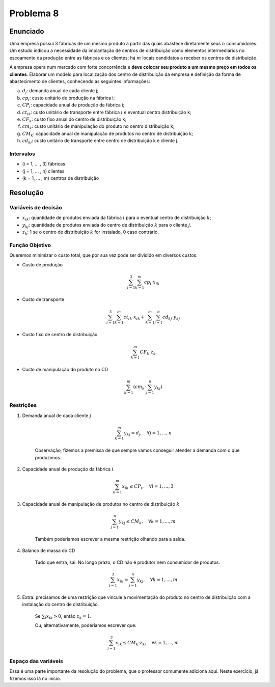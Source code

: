 Problema 8
==========

Enunciado
---------

Uma empresa possui 3 fábricas de um mesmo produto a partir das quais abastece diretamente seus :math:`n` consumidores.
Um estudo indicou a necessidade da implantação de centros de distribuição como elementos intermediários no escoamento da produção entre as fábricas e os clientes;
há :math:`m` locais candidatos a receber os centros de distribuição.

A empresa opera num mercado com forte concorrência e **deve colocar seu produto a um mesmo preço em todos os clientes**.
Elaborar um modelo para localização dos centro de distribuição da empresa e definição da forma de abastecimento de clientes, conhecendo as seguintes informações:

a. :math:`d_{j}`: demanda anual de cada cliente j; 
b. :math:`cp_{i}`: custo unitário de produção na fábrica i;
c. :math:`CP_{i}`: capacidade anual de produção da fábrica i;
d. :math:`ct_{ik}`: custo unitário de transporte entre fábrica :math:`i` e eventual centro distribuição k;
e. :math:`CF_{k}`: custo fixo anual do centro de distribuição k;
f. :math:`cm_{k}`: custo unitário de manipulação do produto no centro distribuição k;
g. :math:`CM_{k}`: capacidade anual de manipulação de produtos no centro de distribuição k;
h. :math:`cd_{kj}`: custo unitário de transporte entre centro de distribuição k e cliente j.

Intervalos
^^^^^^^^^^

- (i = 1, ... , 3) fábricas
- (j = 1, ... , n) clientes
- (k = 1, ... , m) centros de distribuição



Resolução
---------

Variáveis de decisão
^^^^^^^^^^^^^^^^^^^^

- :math:`x_{ik}`: quantidade de produtos enviada da fábrica :math:`i` para o eventual centro de distribuição :math:`k`;
- :math:`y_{kj}`: quantidade de produtos enviada do centro de distribuição :math:`k` para o cliente :math:`j`.
- :math:`z_{k}`: 1 se o centro de distribuição :math:`k` for instalado, 0 caso contrário.

Função Objetivo
^^^^^^^^^^^^^^^

Queremos minimizar o custo total, que por sua vez pode ser dividido em diversos custos:

- Custo de produção

    .. math::

        \sum_{i=1}^{3} \sum_{k=1}^{m} cp_{i} \cdot x_{ik}

- Custo de transporte

    .. math::

        \sum_{i=1}^{3} \sum_{k=1}^{m} ct_{ik} \cdot x_{ik} + \sum_{k=1}^{m} \sum_{j=1}^{n} cd_{kj} \cdot y_{kj}


- Custo fixo de centro de distribuição

    .. math::

        \sum_{k=1}^{m} CF_{k} \cdot z_{k}

- Custo de manipulação do produto no CD

    .. \sum_{k=1}^{m} cm_{k} \cdot z_{k} (resposta prof)

    .. math::

        \sum_{k=1}^{m} \left( cm_{k} \cdot \sum_{j=1}^{n} y_{kj} \right)


Restrições
^^^^^^^^^^

#. Demanda anual de cada cliente :math:`j`

    .. math::

        \sum_{k=1}^{m} y_{kj} = d_{j}, \quad \forall j = 1, ..., n

    Observação, fizemos a premissa de que sempre vamos conseguir atender a demanda com o que produzimos.

#. Capacidade anual de produção da fábrica :math:`i`

    .. math::

        \sum_{k=1}^{m} x_{ik} \leq CP_{i}, \quad \forall i = 1, ..., 3

#. Capacidade anual de manipulação de produtos no centro de distribuição :math:`k`

    .. math::

        \sum_{j=1}^{n} y_{kj} \leq CM_{k}, \quad \forall k = 1, ..., m
    
    Também poderíamos escrever a mesma restrição olhando para a saída.


#. Balanco de massa do CD

    Tudo que entra, sai. No longo prazo, o CD não é produtor nem consumidor de produtos.

    .. math::

        \sum_{i=1}^{3} x_{ik} = \sum_{j=1}^{n} y_{kj}, \quad \forall k = 1, ..., m

#. Extra: precisamos de uma restrição que vincule a movimentação do produto no centro de distribuição com a instalação do centro de distribuição.

    Se :math:`\sum_{i} x_{ik} > 0`, então :math:`z_{k} = 1`.

    Ou, alternativamente, poderíamos escrever que:

    .. math::

        \sum_{i=1}^{3} x_{ik} \leq CM_{k} \cdot z_{k}, \quad \forall k = 1, ..., m

Espaço das variáveis
^^^^^^^^^^^^^^^^^^^^

Essa é uma parte importante da resolução do problema, que o professor comumente adiciona aqui.
Neste exercício, já fizemos isso lá no início.





